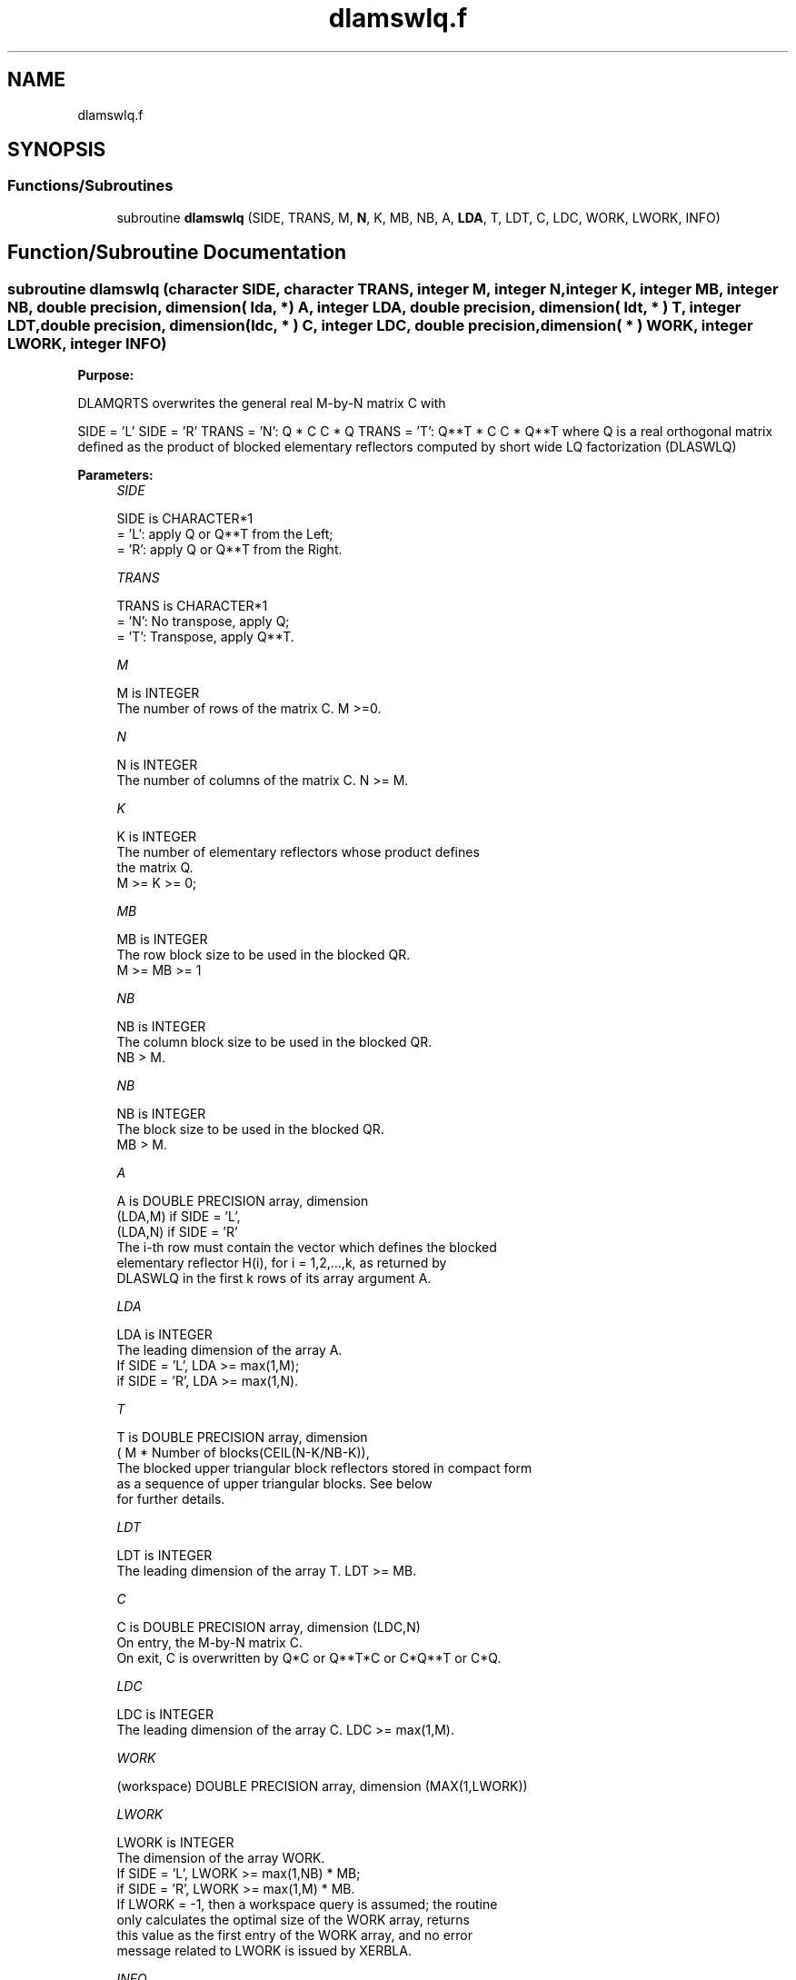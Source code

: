 .TH "dlamswlq.f" 3 "Tue Nov 14 2017" "Version 3.8.0" "LAPACK" \" -*- nroff -*-
.ad l
.nh
.SH NAME
dlamswlq.f
.SH SYNOPSIS
.br
.PP
.SS "Functions/Subroutines"

.in +1c
.ti -1c
.RI "subroutine \fBdlamswlq\fP (SIDE, TRANS, M, \fBN\fP, K, MB, NB, A, \fBLDA\fP, T, LDT, C, LDC, WORK, LWORK, INFO)"
.br
.in -1c
.SH "Function/Subroutine Documentation"
.PP 
.SS "subroutine dlamswlq (character SIDE, character TRANS, integer M, integer N, integer K, integer MB, integer NB, double precision, dimension( lda, * ) A, integer LDA, double precision, dimension( ldt, * ) T, integer LDT, double precision, dimension(ldc, * ) C, integer LDC, double precision, dimension( * ) WORK, integer LWORK, integer INFO)"

.PP
\fBPurpose:\fP
.RS 4

.RE
.PP
DLAMQRTS overwrites the general real M-by-N matrix C with
.PP
SIDE = 'L' SIDE = 'R' TRANS = 'N': Q * C C * Q TRANS = 'T': Q**T * C C * Q**T where Q is a real orthogonal matrix defined as the product of blocked elementary reflectors computed by short wide LQ factorization (DLASWLQ)  
.PP
\fBParameters:\fP
.RS 4
\fISIDE\fP 
.PP
.nf
          SIDE is CHARACTER*1
          = 'L': apply Q or Q**T from the Left;
          = 'R': apply Q or Q**T from the Right.
.fi
.PP
.br
\fITRANS\fP 
.PP
.nf
          TRANS is CHARACTER*1
          = 'N':  No transpose, apply Q;
          = 'T':  Transpose, apply Q**T.
.fi
.PP
.br
\fIM\fP 
.PP
.nf
          M is INTEGER
          The number of rows of the matrix C.  M >=0.
.fi
.PP
.br
\fIN\fP 
.PP
.nf
          N is INTEGER
          The number of columns of the matrix C. N >= M.
.fi
.PP
.br
\fIK\fP 
.PP
.nf
          K is INTEGER
          The number of elementary reflectors whose product defines
          the matrix Q.
          M >= K >= 0;
.fi
.PP
 
.br
\fIMB\fP 
.PP
.nf
          MB is INTEGER
          The row block size to be used in the blocked QR.
          M >= MB >= 1
.fi
.PP
.br
\fINB\fP 
.PP
.nf
          NB is INTEGER
          The column block size to be used in the blocked QR.
          NB > M.
.fi
.PP
.br
\fINB\fP 
.PP
.nf
          NB is INTEGER
          The block size to be used in the blocked QR.
                MB > M.
.fi
.PP
.br
\fIA\fP 
.PP
.nf
          A is DOUBLE PRECISION array, dimension
                               (LDA,M) if SIDE = 'L',
                               (LDA,N) if SIDE = 'R'
          The i-th row must contain the vector which defines the blocked
          elementary reflector H(i), for i = 1,2,...,k, as returned by
          DLASWLQ in the first k rows of its array argument A.
.fi
.PP
.br
\fILDA\fP 
.PP
.nf
          LDA is INTEGER
          The leading dimension of the array A.
          If SIDE = 'L', LDA >= max(1,M);
          if SIDE = 'R', LDA >= max(1,N).
.fi
.PP
.br
\fIT\fP 
.PP
.nf
          T is DOUBLE PRECISION array, dimension
          ( M * Number of blocks(CEIL(N-K/NB-K)),
          The blocked upper triangular block reflectors stored in compact form
          as a sequence of upper triangular blocks.  See below
          for further details.
.fi
.PP
.br
\fILDT\fP 
.PP
.nf
          LDT is INTEGER
          The leading dimension of the array T.  LDT >= MB.
.fi
.PP
.br
\fIC\fP 
.PP
.nf
          C is DOUBLE PRECISION array, dimension (LDC,N)
          On entry, the M-by-N matrix C.
          On exit, C is overwritten by Q*C or Q**T*C or C*Q**T or C*Q.
.fi
.PP
.br
\fILDC\fP 
.PP
.nf
          LDC is INTEGER
          The leading dimension of the array C. LDC >= max(1,M).
.fi
.PP
.br
\fIWORK\fP 
.PP
.nf
         (workspace) DOUBLE PRECISION array, dimension (MAX(1,LWORK))
.fi
.PP
.br
\fILWORK\fP 
.PP
.nf
          LWORK is INTEGER
          The dimension of the array WORK.
          If SIDE = 'L', LWORK >= max(1,NB) * MB;
          if SIDE = 'R', LWORK >= max(1,M) * MB.
          If LWORK = -1, then a workspace query is assumed; the routine
          only calculates the optimal size of the WORK array, returns
          this value as the first entry of the WORK array, and no error
          message related to LWORK is issued by XERBLA.
.fi
.PP
.br
\fIINFO\fP 
.PP
.nf
          INFO is INTEGER
          = 0:  successful exit
          < 0:  if INFO = -i, the i-th argument had an illegal value
.fi
.PP
 
.RE
.PP
\fBAuthor:\fP
.RS 4
Univ\&. of Tennessee 
.PP
Univ\&. of California Berkeley 
.PP
Univ\&. of Colorado Denver 
.PP
NAG Ltd\&. 
.RE
.PP
\fBFurther Details:\fP
.RS 4
Short-Wide LQ (SWLQ) performs LQ by a sequence of orthogonal transformations, representing Q as a product of other orthogonal matrices Q = Q(1) * Q(2) * \&. \&. \&. * Q(k) where each Q(i) zeros out upper diagonal entries of a block of NB rows of A: Q(1) zeros out the upper diagonal entries of rows 1:NB of A Q(2) zeros out the bottom MB-N rows of rows [1:M,NB+1:2*NB-M] of A Q(3) zeros out the bottom MB-N rows of rows [1:M,2*NB-M+1:3*NB-2*M] of A \&. \&. \&.
.RE
.PP
Q(1) is computed by GELQT, which represents Q(1) by Householder vectors stored under the diagonal of rows 1:MB of A, and by upper triangular block reflectors, stored in array T(1:LDT,1:N)\&. For more information see Further Details in GELQT\&.
.PP
Q(i) for i>1 is computed by TPLQT, which represents Q(i) by Householder vectors stored in columns [(i-1)*(NB-M)+M+1:i*(NB-M)+M] of A, and by upper triangular block reflectors, stored in array T(1:LDT,(i-1)*M+1:i*M)\&. The last Q(k) may use fewer rows\&. For more information see Further Details in TPQRT\&.
.PP
For more details of the overall algorithm, see the description of Sequential TSQR in Section 2\&.2 of [1]\&.
.PP
[1] “Communication-Optimal Parallel and Sequential QR and LU Factorizations,” J\&. Demmel, L\&. Grigori, M\&. Hoemmen, J\&. Langou, SIAM J\&. Sci\&. Comput, vol\&. 34, no\&. 1, 2012  
.PP
Definition at line 204 of file dlamswlq\&.f\&.
.SH "Author"
.PP 
Generated automatically by Doxygen for LAPACK from the source code\&.
